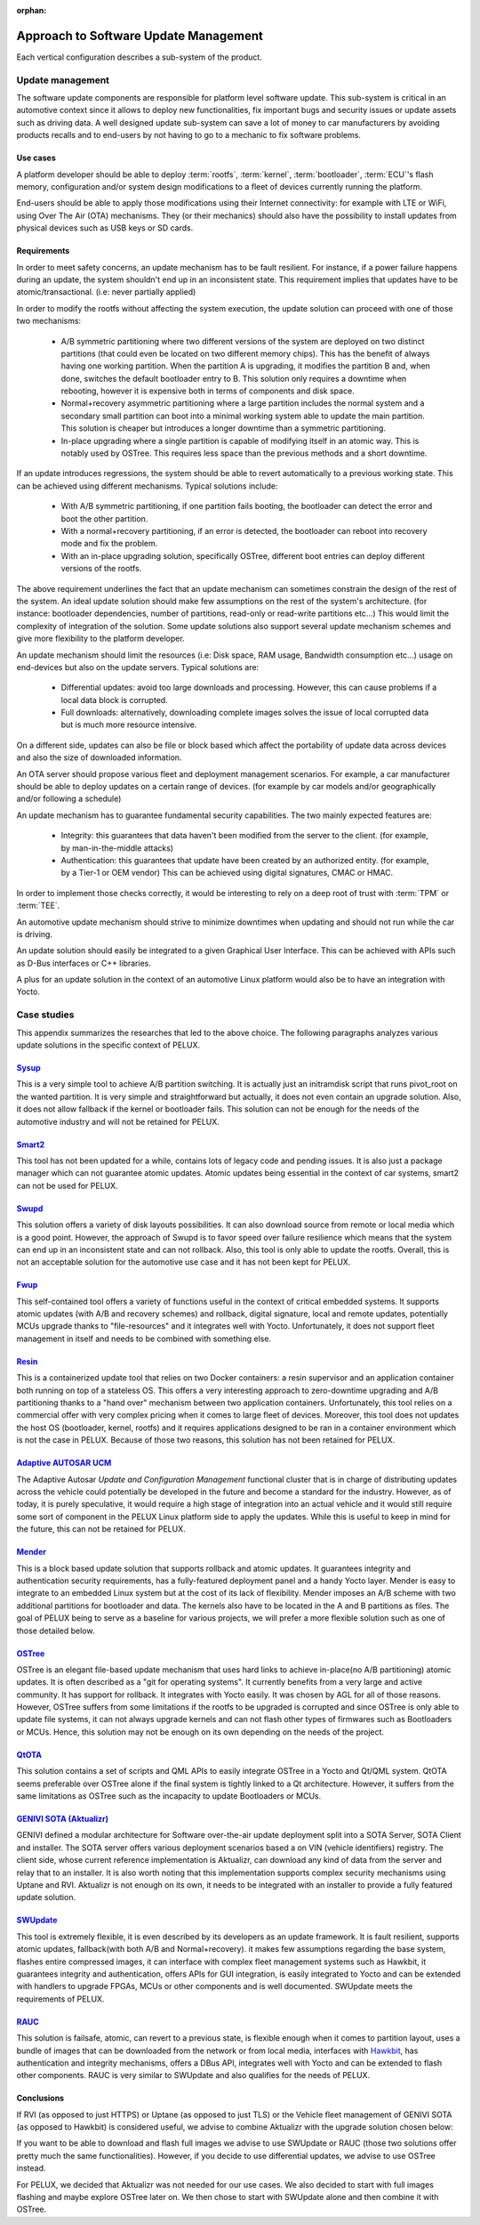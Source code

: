 :orphan:

.. _arch-vertical-configurations:

Approach to Software Update Management
**************************************

Each vertical configuration describes a sub-system of the product.

Update management
=================

The software update components are responsible for platform level software
update. This sub-system is critical in an automotive context since it allows to
deploy new functionalities, fix important bugs and security issues or update
assets such as driving data. A well designed update sub-system can save a lot
of money to car manufacturers by avoiding products recalls and to end-users by
not having to go to a mechanic to fix software problems.

Use cases
---------

A platform developer should be able to deploy :term:`rootfs`, :term:`kernel`,
:term:`bootloader`, :term:`ECU`'s flash memory, configuration and/or system
design modifications to a fleet of devices currently running the platform.

End-users should be able to apply those modifications using their Internet
connectivity: for example with LTE or WiFi, using Over The Air (OTA)
mechanisms. They (or their mechanics) should also have the possibility to
install updates from physical devices such as USB keys or SD cards.

Requirements
------------

In order to meet safety concerns, an update mechanism has to be fault
resilient. For instance, if a power failure happens during an update, the
system shouldn't end up in an inconsistent state. This requirement implies that
updates have to be atomic/transactional. (i.e: never partially applied)

In order to modify the rootfs without affecting the system execution, the
update solution can proceed with one of those two mechanisms:

 - A/B symmetric partitioning where two different versions of the system are
   deployed on two distinct partitions (that could even be located on two
   different memory chips). This has the benefit of always having one working
   partition. When the partition A is upgrading, it modifies the partition B
   and, when done, switches the default bootloader entry to B. This solution
   only requires a downtime when rebooting, however it is expensive both in
   terms of components and disk space.

 - Normal+recovery asymmetric partitioning where a large partition includes the
   normal system and a secondary small partition can boot into a minimal
   working system able to update the main partition. This solution is cheaper
   but introduces a longer downtime than a symmetric partitioning.

 - In-place upgrading where a single partition is capable of modifying itself in
   an atomic way. This is notably used by OSTree. This requires less space than
   the previous methods and a short downtime.

If an update introduces regressions, the system should be able to revert
automatically to a previous working state. This can be achieved using different
mechanisms. Typical solutions include:

 - With A/B symmetric partitioning, if one partition fails booting, the
   bootloader can detect the error and boot the other partition.

 - With a normal+recovery partitioning, if an error is detected, the bootloader
   can reboot into recovery mode and fix the problem.

 - With an in-place upgrading solution, specifically OSTree, different boot
   entries can deploy different versions of the rootfs.

The above requirement underlines the fact that an update mechanism can
sometimes constrain the design of the rest of the system. An ideal update
solution should make few assumptions on the rest of the system's architecture.
(for instance: bootloader dependencies, number of partitions, read-only or
read-write partitions etc...) This would limit the complexity of integration of
the solution. Some update solutions also support several update mechanism
schemes and give more flexibility to the platform developer.

An update mechanism should limit the resources (i.e: Disk space, RAM usage,
Bandwidth consumption etc...) usage on end-devices but also on the update
servers. Typical solutions are:

 - Differential updates: avoid too large downloads and processing. However,
   this can cause problems if a local data block is corrupted.

 - Full downloads: alternatively, downloading complete images solves the issue
   of local corrupted data but is much more resource intensive.

On a different side, updates can also be file or block based which affect the
portability of update data across devices and also the size of downloaded
information.

An OTA server should propose various fleet and deployment management scenarios.
For example, a car manufacturer should be able to deploy updates on a certain
range of devices. (for example by car models and/or geographically and/or
following a schedule)

An update mechanism has to guarantee fundamental security capabilities. The two
mainly expected features are:

 - Integrity: this guarantees that data haven't been modified from the server
   to the client. (for example, by man-in-the-middle attacks)

 - Authentication: this guarantees that update have been created by an
   authorized entity. (for example, by a Tier-1 or OEM vendor) This can be
   achieved using digital signatures, CMAC or HMAC.

In order to implement those checks correctly, it would be interesting to rely
on a deep root of trust with :term:`TPM` or :term:`TEE`.

An automotive update mechanism should strive to minimize downtimes when
updating and should not run while the car is driving.

An update solution should easily be integrated to a given Graphical User
Interface. This can be achieved with APIs such as D-Bus interfaces or C++
libraries.

A plus for an update solution in the context of an automotive Linux platform
would also be to have an integration with Yocto.


Case studies
============

This appendix summarizes the researches that led to the above choice. The
following paragraphs analyzes various update solutions in the specific context
of PELUX.

`Sysup`_
--------

This is a very simple tool to achieve A/B partition switching. It is actually
just an initramdisk script that runs pivot_root on the wanted partition. It is
very simple and straightforward but actually, it does not even contain an
upgrade solution. Also, it does not allow fallback if the kernel or bootloader
fails. This solution can not be enough for the needs of the automotive industry
and will not be retained for PELUX.

`Smart2`_
---------

This tool has not been updated for a while, contains lots of legacy code and
pending issues. It is also just a package manager which can not guarantee
atomic updates. Atomic updates being essential in the context of car systems,
smart2 can not be used for PELUX.

`Swupd`_
--------

This solution offers a variety of disk layouts possibilities. It can also
download source from remote or local media which is a good point. However, the
approach of Swupd is to favor speed over failure resilience which means that
the system can end up in an inconsistent state and can not rollback. Also, this
tool is only able to update the rootfs. Overall, this is not an acceptable
solution for the automotive use case and it has not been kept for PELUX.

`Fwup`_
-------

This self-contained tool offers a variety of functions useful in the context of
critical embedded systems. It supports atomic updates (with A/B and recovery
schemes) and rollback, digital signature, local and remote updates, potentially
MCUs upgrade thanks to "file-resources" and it integrates well with Yocto.
Unfortunately, it does not support fleet management in itself and needs to be
combined with something else.

`Resin`_
--------

This is a containerized update tool that relies on two Docker containers: a
resin supervisor and an application container both running on top of a
stateless OS. This offers a very interesting approach to zero-downtime
upgrading and A/B partitioning thanks to a "hand over" mechanism between two
application containers. Unfortunately, this tool relies on a commercial offer
with very complex pricing when it comes to large fleet of devices. Moreover,
this tool does not updates the host OS (bootloader, kernel, rootfs) and it
requires applications designed to be ran in a container environment which is
not the case in PELUX. Because of those two reasons, this solution has not been
retained for PELUX.

`Adaptive AUTOSAR UCM`_
-----------------------

The Adaptive Autosar `Update and Configuration Management` functional cluster
that is in charge of distributing updates across the vehicle could potentially 
be developed in the future and become a standard for the industry. However, as
of today, it is purely speculative, it would require a high stage of
integration into an actual vehicle and it would still require some sort of
component in the PELUX Linux platform side to apply the updates. While this is
useful to keep in mind for the future, this can not be retained for PELUX.

`Mender`_
---------

This is a block based update solution that supports rollback and atomic
updates. It guarantees integrity and authentication security requirements, has
a fully-featured deployment panel and a handy Yocto layer.  Mender is easy to
integrate to an embedded Linux system but at the cost of its lack of
flexibility. Mender imposes an A/B scheme with two additional partitions for
bootloader and data. The kernels also have to be located in the A and B
partitions as files. The goal of PELUX being to serve as a baseline for various
projects, we will prefer a more flexible solution such as one of those detailed
below.

`OSTree`_
---------

OSTree is an elegant file-based update mechanism that uses hard links to
achieve in-place(no A/B partitioning) atomic updates. It is often described as
a "git for operating systems". It currently benefits from a very large and
active community. It has support for rollback. It integrates with Yocto easily.
It was chosen by AGL for all of those reasons. However, OSTree suffers from
some limitations if the rootfs to be upgraded is corrupted and since OSTree is
only able to update file systems, it can not always upgrade kernels and can not
flash other types of firmwares such as Bootloaders or MCUs. Hence, this
solution may not be enough on its own depending on the needs of the project.

`QtOTA`_
--------

This solution contains a set of scripts and QML APIs to easily integrate OSTree
in a Yocto and Qt/QML system. QtOTA seems preferable over OSTree alone if the
final system is tightly linked to a Qt architecture. However, it suffers from
the same limitations as OSTree such as the incapacity to update Bootloaders or
MCUs.

`GENIVI SOTA (Aktualizr)`_
--------------------------

GENIVI defined a modular architecture for Software over-the-air update
deployment split into a SOTA Server, SOTA Client and installer. The SOTA server
offers various deployment scenarios based a on VIN (vehicle identifiers)
registry. The client side, whose current reference implementation is Aktualizr,
can download any kind of data from the server and relay that to an installer.
It is also worth noting that this implementation supports complex security
mechanisms using Uptane and RVI. Aktualizr is not enough on its own, it needs to
be integrated with an installer to provide a fully featured update solution.

`SWUpdate`_
-----------

This tool is extremely flexible, it is even described by its developers as an
update framework. It is fault resilient, supports atomic updates, fallback(with
both A/B and Normal+recovery). it makes few assumptions regarding the base
system, flashes entire compressed images, it can interface with complex fleet
management systems such as Hawkbit, it guarantees integrity and authentication,
offers APIs for GUI integration, is easily integrated to Yocto and can be
extended with handlers to upgrade FPGAs, MCUs or other components and is well
documented. SWUpdate meets the requirements of PELUX.

`RAUC`_
--------

This solution is failsafe, atomic, can revert to a previous state, is flexible
enough when it comes to partition layout, uses a bundle of images that can be
downloaded from the network or from local media, interfaces with `Hawkbit`_, has
authentication and integrity mechanisms, offers a DBus API, integrates well
with Yocto and can be extended to flash other components. RAUC is very similar
to SWUpdate and also qualifies for the needs of PELUX.

Conclusions
-----------

If RVI (as opposed to just HTTPS) or Uptane (as opposed to just TLS) or the
Vehicle fleet management of GENIVI SOTA (as opposed to Hawkbit) is considered
useful, we advise to combine Aktualizr with the upgrade solution chosen below:

If you want to be able to download and flash full images we advise to use
SWUpdate or RAUC (those two solutions offer pretty much the same
functionalities). However, if you decide to use differential updates, we
advise to use OSTree instead.

For PELUX, we decided that Aktualizr was not needed for our use cases. We also
decided to start with full images flashing and maybe explore OSTree later on.
We then chose to start with SWUpdate alone and then combine it with OSTree.

.. _Sysup: https://www.codefidence.com/sysup
.. _Smart2: https://github.com/ubinux/smart2
.. _Swupd: https://github.com/clearlinux/swupd-client
.. _Fwup: https://github.com/fhunleth/fwup
.. _Resin: https://resin.io/
.. _Adaptive Autosar UCM: https://www.autosar.org/fileadmin/user_upload/standards/adaptive/17-10/AUTOSAR_SWS_UpdateAndConfigManagement.pdf
.. _Mender: https://mender.io/
.. _OSTree: https://ostree.readthedocs.io/en/latest/
.. _QtOTA: http://doc.qt.io/QtOTA/
.. _GENIVI SOTA (Aktualizr): https://github.com/advancedtelematic/aktualizr
.. _SWUpdate: https://sbabic.github.io/swupdate/
.. _RAUC: https://www.rauc.io/
.. _Hawkbit: https://www.eclipse.org/hawkbit/
